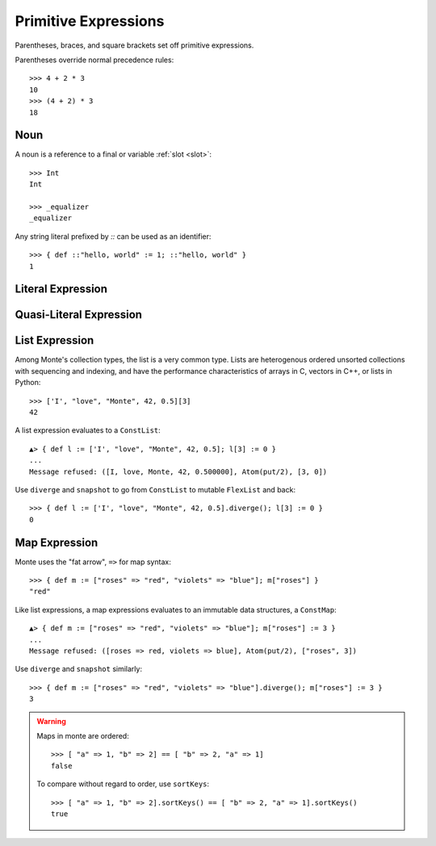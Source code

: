 Primitive Expressions
=====================

.. syntax:: prim

   Choice(
    0,
    Brackets("(", NonTerminal('expr'), ")"),
    NonTerminal('LiteralExpr'),
    NonTerminal('quasiliteral'),
    NonTerminal('NounExpr'),
    NonTerminal('HideExpr'),
    NonTerminal('MapComprehensionExpr'),
    NonTerminal('ListComprehensionExpr'),
    NonTerminal('ListExpr'),
    NonTerminal('MapExpr'))

.. syntax:: expr

   Choice(
    0,
    NonTerminal('assign'),
    Sequence(
        Choice(0, "continue", "break", "return"),
        Choice(0,
               Sequence("(", ")"),
               ";",
               NonTerminal('blockExpr'))))

Parentheses, braces, and square brackets set off primitive expressions.

Parentheses override normal precedence rules::

  >>> 4 + 2 * 3
  10
  >>> (4 + 2) * 3
  18

Noun
----

.. syntax:: NounExpr

   Ap('NounExpr', NonTerminal('name'))

.. syntax:: name

   Choice(0, "IDENTIFIER", Sigil("::", P('stringLiteral')))


A noun is a reference to a final or variable :ref:`slot <slot>`::

  >>> Int
  Int

  >>> _equalizer
  _equalizer

Any string literal prefixed by `::` can be used as an identifier::

  >>> { def ::"hello, world" := 1; ::"hello, world" }
  1

Literal Expression
------------------

.. syntax:: LiteralExpr

   Choice(0,
          NonTerminal('StrExpr'),
	  NonTerminal('IntExpr'),
          NonTerminal('DoubleExpr'),
	  NonTerminal('CharExpr'))


Quasi-Literal Expression
------------------------

.. syntax:: quasiliteral

   Ap('QuasiParserExpr',
    Maybe(Terminal("IDENTIFIER")),
    Brackets('`',
    SepBy(
        Choice(0,
	  Ap('Left', Terminal('QUASI_TEXT')),
          Ap('Right',
            Choice(0,
              Ap('NounExpr', Terminal('DOLLAR_IDENT')),
              Brackets('${', NonTerminal('expr'), '}'))))),
    '`'))

.. seealso::

   :ref:`quasiliteral <quasiliteral>`,

List Expression
---------------

.. syntax:: ListExpr

     Ap('ListExpr', Brackets("[", SepBy(NonTerminal('expr'), ','), "]"))

.. syntax:: comprehension

   Choice(
    0,
    Sequence(NonTerminal('pattern'),
             "in", NonTerminal('iter'),
             NonTerminal('expr')),
    Sequence(NonTerminal('pattern'), "=>", NonTerminal('pattern'),
             "in", NonTerminal('iter'),
             NonTerminal('expr'), "=>", NonTerminal('expr')))

.. syntax:: iter

   Sequence(
    NonTerminal('order'),
    Optional(Sequence("if", NonTerminal('comp'))))

Among Monte's collection types, the list is a very common type. Lists are
heterogenous ordered unsorted collections with sequencing and indexing, and
have the performance characteristics of arrays in C, vectors in C++, or lists
in Python::

  >>> ['I', "love", "Monte", 42, 0.5][3]
  42

A list expression evaluates to a ``ConstList``::

  ▲> { def l := ['I', "love", "Monte", 42, 0.5]; l[3] := 0 }
  ...
  Message refused: ([I, love, Monte, 42, 0.500000], Atom(put/2), [3, 0])

Use ``diverge`` and ``snapshot`` to go from ``ConstList`` to mutable
``FlexList`` and back::

  >>> { def l := ['I', "love", "Monte", 42, 0.5].diverge(); l[3] := 0 }
  0

.. seealso::

   :ref:`comprehension <comprehension>`

Map Expression
---------------

.. syntax:: MapExpr

   Ap('MapExpr',
     Brackets("[", OneOrMore(NonTerminal('mapItem'), ','), "]"))

.. syntax:: mapItem

   Choice(0,
     Ap('Right', Ap('pair', NonTerminal('expr'),
                            Sigil("=>", NonTerminal('expr')))),
     Ap('Left', Sigil("=>", Choice(0,
           NonTerminal('SlotExpr'),
           NonTerminal('BindingExpr'),
           NonTerminal('NounExpr')))))


Monte uses the "fat arrow", ``=>`` for map syntax::

  >>> { def m := ["roses" => "red", "violets" => "blue"]; m["roses"] }
  "red"

Like list expressions, a map expressions evaluates to an immutable
data structures, a ``ConstMap``::

  ▲> { def m := ["roses" => "red", "violets" => "blue"]; m["roses"] := 3 }
  ...
  Message refused: ([roses => red, violets => blue], Atom(put/2), ["roses", 3])

Use ``diverge`` and ``snapshot`` similarly::

  >>> { def m := ["roses" => "red", "violets" => "blue"].diverge(); m["roses"] := 3 }
  3

.. warning:: Maps in monte are ordered::

               >>> [ "a" => 1, "b" => 2] == [ "b" => 2, "a" => 1]
               false

             To compare without regard to order, use ``sortKeys``::

               >>> [ "a" => 1, "b" => 2].sortKeys() == [ "b" => 2, "a" => 1].sortKeys()
               true
